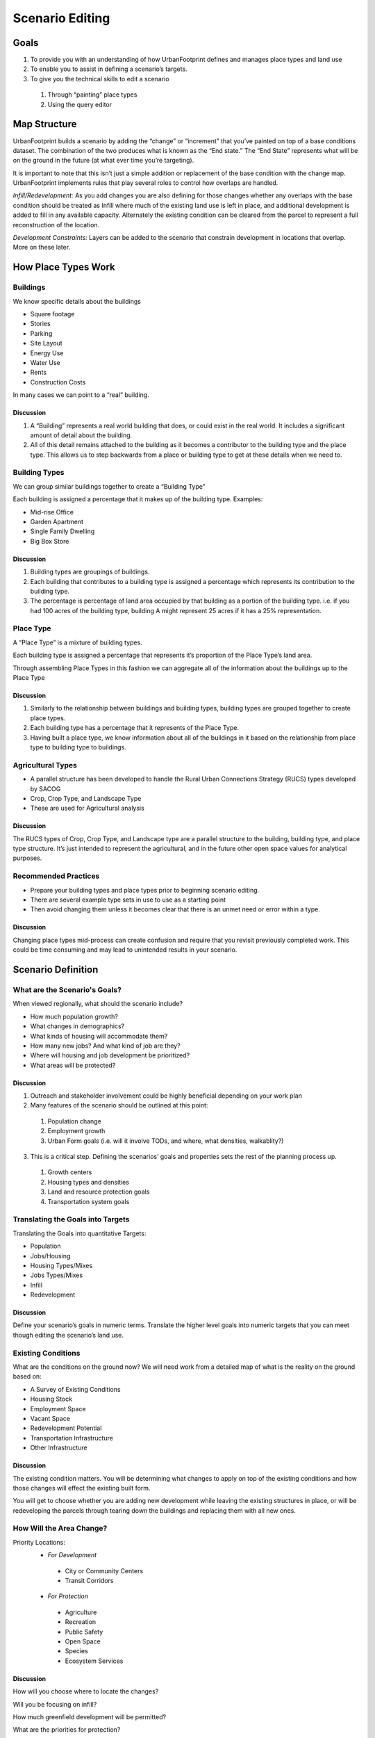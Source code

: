 ..  _editing:
Scenario Editing
================

Goals
-----

#. To provide you with an understanding of how UrbanFootprint defines and manages place types and land use
#. To enable you to assist in defining a scenario’s targets.
#. To give you the technical skills to edit a scenario

 #. Through “painting” place types
 #. Using the query editor

Map Structure
-------------

.. image:: graphics/MapStructure1.svg

UrbanFootprint builds a scenario by adding the “change” or “increment” that you’ve painted on top of a base conditions dataset. The combination of the two produces what is known as the “End state.” The “End State” represents what will be on the ground in the future (at what ever time you’re targeting). 

.. image:: graphics/MapStructure2.svg

It is important to note that this isn’t just a simple addition or replacement of the base condition with the change map. UrbanFootprint implements rules that play several roles to control how overlaps are handled.

*Infill/Redevelopment:* As you add changes you are also defining for those changes whether any overlaps with the base condition should be treated as Infill where much of the existing land use is left in place, and additional development is added to fill in any available capacity. Alternately the existing condition can be cleared from the parcel to represent a full reconstruction of the location. 

*Development Constraints:* Layers can be added to the scenario that constrain development in locations that overlap. More on these later.

How Place Types Work
--------------------

Buildings
_________

.. image:: graphics/Buildings.svg

We know specific details about the buildings

* Square footage
* Stories
* Parking
* Site Layout
* Energy Use
* Water Use
* Rents
* Construction Costs

In many cases we can point to a “real” building.

.. image:: graphics/Buildings.png

Discussion
++++++++++

#. A “Building” represents a real world building that does, or could exist in the real world. It includes a significant amount of detail about the building. 
#. All of this detail remains attached to the building as it becomes a contributor to the building type and the place type. This allows us to step backwards from a place or building type to get at these details when we need to.

Building Types
______________

.. image:: graphics/BuildingType.svg

We can group similar buildings together to create a “Building Type”

Each building is assigned a percentage that it makes up of the building type.
Examples:

* Mid-rise Office
* Garden Apartment
* Single Family Dwelling
* Big Box Store

.. image:: graphics/BuildingTypes.png

Discussion
++++++++++

#. Building types are groupings of buildings. 
#. Each building that contributes to a building type is assigned a percentage which represents its contribution to the building type.
#. The percentage is percentage of land area occupied by that building as a portion of the building type. i.e. if you had 100 acres of the building type, building A might represent 25 acres if it has a 25% representation.

Place Type
__________

.. image:: graphics/PlaceTypes.svg

A “Place Type” is a mixture of building types.

Each building type is assigned a percentage that represents it’s proportion of the Place Type’s land area.

Through assembling Place Types in this fashion we can aggregate all of the information about the buildings up to the Place Type

.. image:: graphics/PlaceTypes.png

Discussion
++++++++++

#. Similarly to the relationship between buildings and building types, building types are grouped together to create place types. 
#. Each building type has a percentage that it represents of the Place Type.
#. Having built a place type, we know information about all of the buildings in it based on the relationship from place type to building type to buildings.

Agricultural Types
__________________

.. image:: graphics/CropType.png

* A parallel structure has been developed to handle the Rural Urban Connections Strategy (RUCS) types developed by SACOG
* Crop, Crop Type, and Landscape Type
* These are used for Agricultural analysis

Discussion
++++++++++

The RUCS types of Crop, Crop Type, and Landscape type are a parallel structure to the building, building type, and place type structure. It’s just intended to represent the agricultural, and in the future other open space values for analytical purposes.

Recommended Practices
_____________________

* Prepare your building types and place types prior to beginning scenario editing. 
* There are several example type sets in use to use as a starting point
* Then avoid changing them unless it becomes clear that there is an unmet need or error within a type.

Discussion
++++++++++

Changing place types mid-process can create confusion and require that you revisit previously completed work. This could be time consuming and may lead to unintended results in your scenario.


Scenario Definition
-------------------

What are the Scenario's Goals?
______________________________

When viewed regionally, what should the scenario include?

* How much population growth?
* What changes in demographics?
* What kinds of housing will accommodate them?
* How many new jobs? And what kind of job are they?
* Where will housing and job development be prioritized?
* What areas will be protected?

Discussion
++++++++++

1. Outreach and stakeholder involvement could be highly beneficial depending on your work plan
2. Many features of the scenario should be outlined at this point:

 #. Population change
 #. Employment growth 
 #. Urban Form goals (i.e. will it involve TODs, and where, what densities, walkablity?)

3.  This is a critical step. Defining the scenarios’ goals and properties sets the rest of the planning process up.

 #. Growth centers
 #. Housing types and densities
 #. Land and resource protection goals
 #. Transportation system goals

Translating the Goals into Targets
__________________________________

Translating the Goals into quantitative Targets:

* Population
* Jobs/Housing
* Housing Types/Mixes
* Jobs Types/Mixes
* Infill
* Redevelopment

Discussion
++++++++++
Define your scenario’s goals in numeric terms.
Translate the higher level goals into numeric targets that you can meet though editing the scenario’s land use.

Existing Conditions
___________________

What are the conditions on the ground now? We will need work from a detailed map of what is the reality on the ground based on:

* A Survey of Existing Conditions
* Housing Stock
* Employment Space
* Vacant Space
* Redevelopment Potential
* Transportation Infrastructure
* Other Infrastructure

Discussion
++++++++++

The existing condition matters. You will be determining what changes to apply on top of the existing conditions and how those changes will effect the existing built form.

You will get to choose whether you are adding new development while leaving the existing structures in place, or will be redeveloping the parcels through tearing down the buildings and replacing them with all new ones.

How Will the Area Change?
_________________________

Priority Locations:
 * *For Development*

  * City or Community Centers
  * Transit Corridors

 * *For Protection*

  * Agriculture
  * Recreation
  * Public Safety
  * Open Space
  * Species
  * Ecosystem Services

Discussion
++++++++++
How will you choose where to locate the changes? 

Will you be focusing on infill? 

How much greenfield development will be permitted? 

What are the priorities for protection?

Connecting to UrbanFootprint
----------------------------

Image here (log on screen)

#. Open a web browser
#. Type in the URL or click on a provided link

 #. This may either be a domain name  

 * http://Urbanfootprint.ucdavis.edu/demosite (not an active link)

 2. Or an IP address 

 * http://127.0.0.1 (not active link)

3. Enter user name and password (for demo sites)

 * Username: test 
 * Password: test@uf

Tour of UrbanFootprint
----------------------

A basic tour of UrbanFootprint


Overview
________

.. image:: graphics/BaseCondition.png

Scenario Switching and Charting
+++++++++++++++++++++++++++++++

.. image:: graphics/ButtonLocation_Explore.svg

Scenario Management
+++++++++++++++++++

.. image:: graphics/ButtonLocation_ScenarioManager.svg

Layer Management
++++++++++++++++

.. image:: graphics/ButtonLocation_LayerManagement.svg

Zoom, Pan, and Select
+++++++++++++++++++++

You'll find the Zoom, Pan, and selection tools, as well as access to the table view and place type editor on a toolbar at the top edge of the map.

.. image:: graphics/ButtonLocation_ZoomPanSelect.svg

Click on this button to zoom to the full extent of the map.

.. image:: graphics/Button_ZoomExtent.svg

Click on this button to zoom to your currently selected features.

.. image:: graphics/Button_ZoomSelection.svg

Click on this button to clear the current selection.

.. image:: graphics/Button_ClearSelection.svg

Click on this button to access the navigation tools so you can zoom and pan without accidentally selecting features.

.. image:: graphics/Button_Navigation.svg

Click on this button to select a single feature by clicking on a single point on the map.

.. image:: graphics/Button_SelectPoint.svg

Click on this button to use a rectangular box to select features on the map. Click and hold the button to draw the rectangle and release the left mouse button to make the selection.

.. image:: graphics/Button_SelectBox.svg

Click on this button to select features using a polygon. Click the left mouse button on the screen to draw a polygon for use in the selection. Each click creates a corner of your polygon. Double click to finish your drawing and make the selection.

.. image:: graphics/Button_SelectPolygon.svg

This button opens a view of the attribute table for the active layer. If there are selected features it shows only the selected features. This replicates much of the functionality of the table view in the top panel.


.. image:: graphics/Button_TableView.svg

Click this button to open the place type editor.

.. image:: graphics/Button_PlaceTypeEditor.svg


Place Type Editor
+++++++++++++++++

.. image:: graphics/ButtonLocation_PlaceTypeEditor.svg

Scenario Builder
++++++++++++++++

.. image:: graphics/ButtonLocation_Editor.svg

Analysis Modules
++++++++++++++++

.. image:: graphics/ButtonLocation_Analysis.svg


Scenario Management
------------------

* Selecting a Geographic Area
* Selecting a scenario
* Create a scenario
* Delete a scenario
* Edit scenario details
* Review current scenario populations and employment

.. image:: graphics/ManageScenarios.png

* Create a New Scenario
 
 * Click on the New Scenario button

*Note:* When starting a new area, it is a good idea to create a copy of the Scenario A that is automatically created to use as the starting point for any other new scenarios. Basically, the first thing that you do is make a copy of Scenario A to a "New Scenario Template" and any time you want to make another scenario you do so by making a copy of the template.

* Copy a Scenario

 * Click on the green icon next to a scenario name.

* Delete a Scenario
 
 * Click on the red icon next to the scenario

* Edit Scenario Details

 * Double click and edit text
 * Click Save


Charts
------

Access the charts by clicking on the "explore" button to slide the top panel open.

.. image:: graphics/Charts.png

Charts:

* Provide immediate feedback on the Scenario
* By Increment and End State
* Population, Dwelling Unit, and Employment Totals
* Dwelling Units by Type
* Employment by Type


Layer Management
----------------

.. image:: graphics/ScenarioA_LayerOrder.png

* Import Layer
* Layer ordering
* No Symbology Editing
* Export Layers to File Geodatabase

Basic Layer Management
______________________

* Turning layers on and off

 * Click on the check box to the left of the layer name

* Active layer

 * Make a layer active by clicking on it
 * The active layer is highlighted in blue

A pen icon at the right end of a layer name indicates that the layer is editable.


Layer Ordering
______________

* Open by clicking on the sideways arrow (highlighted in picture)
* Broken into two categories:

 * Background
 * Foreground

* Drag the layers into the order you want (within the background/foreground groups)


Advanced Layer Management
_________________________

.. image:: graphics/ButtonLocation_AdvancedLayerManagement.svg

Then select the Manage Layers option to open the advanced layer management options including adding layers and defining their roles.

Alternatively, you can select "Export Active Layer - to gdb" if you would like to download the active layer for use in ESRI's GIS software.


.. image:: graphics/AddLayer.png

Access the Manage Layers Window by clicking on the down arrow in the layer manager

The same arrow will also give you the option to export the active layer to an ESRI file geodatabase for downloading.


Note:
You can also export layers to an ESRI File Geodatabase for use in ArcGIS. 

Managing Layers
_______________

* Every scenario has a primary layer that provides the spatial structure for the scenario.
* That will frequently be a parcel layer
* This primary or parcel layer is the minimum spatial unit that UrbanFootprint uses.
* Other values are aggregated up from that minimum unit.

Layer Scope, Behavior, and Tags
_______________________________

* Scope: Does this layer apply to just this scenario or to the entire geographic area
* Assigned Behavior: Named roles that the layer can play in UrbanFootprint. At present all roles except “Environmental Constraint” are placeholders for future functionality.
* Tags: Are not fully implemented but will allow for searching for data types within UrbanFootprint

Environmental Constraints
_________________________

* Reduce the developable space in parcels that they have a relationship with. 
* Each layer has a priority and a percentage
* The priority determines which layer takes precedence.
* The percentage determines how much the developable space is reduced.

Polygon Relationships
_____________________

Every layer other than a background layer has a relationship to the primary layer
These relationships can be geographic or attribute table (primary id)
Geographic: (primary to layer)
Polygon to Polygon (many to many)
Centroid to Polygon (one to many)
Polygon to Centroid (many to one)
Attribute Table: One to one

Polygon Relationships Example
+++++++++++++++++++++++++++++
**Basic polygons:** This is the starting point. We have the grid of blue polygons (possibly representing parcels). We'll call this one our primary layer for the example. We also have another polygon (the orange circle) that overlaps a portion of the area. This circle might represent an environmental constraint, but we'll call it the polygon 2 for simplicity.

As used here a "relationship" between a polygon in the primary layer and a polygon in another layer means that the other layer can be used to influence what can be done with the polygon in the primary layer. 

For example, an environmental constraint impacts the developablity of all of the polygons in the primary layer that it has a relationship with.

.. image:: graphics/PolyRelationships1.svg

**Polygon to Polygon:**

In a polygon to polygon relationship polygon 2 has a relationship with every polygon in the primary layer that it touches. Represented in the graphic by the salmon color.

.. image:: graphics/PolyToPolyRelationship.svg

**Centroid to Polygon:**

In a centroid to polygon relationship, the polygon in the primary layer that contains the centroid (polygon 2's geographic center) of polygon 2 has a relationship with polygon 2. The salmon colored polygon in the graphic demonstrates how the center of circle (polygon 2) falls in only the single polygon in the primary layer. 

.. image:: graphics/CentroidToPolyRelationship.svg

**Polygon to Centroid**

In a polygon to centroid relationship, all of the polygons from the primary layer who's centroids fall inside of polygon 2 have a relationship with polygon 2. Note that in the image below, it captures all but the four corner blue polygons.

.. image:: graphics/PolyToCentroidRelationship.svg

Import Layer
____________

.. image:: graphics/AddLayer.png

#. Click on “Add New Layer”
#. Choose a zipped shapefile
#. Set Spatial Reference (SRID): (The EPSG code specifies the projection used by the dataset.

 #. SRID Lookup: http://spatialreference.org/ 
 #. California Albers: 3310
 #. Web Mercator (WGS84): 3857

#. Set the Behavior
#. Set Intersection Type
#. Specify the Source ID Column
#. Save Changes

Query Based Selection
_____________________

Query based selection is a slightly more advanced operation that requires basic familiarity with SQL and a little understanding of the database.

The operation selects features in the Active Layer based on a query that you provide.

Query interface:

.. image:: graphics/QuerySelect1.png

First Example:

Assume that you've selected a set of polygons as in the image above. But, you want to refine your selection to include only the polygons that have 'land_use' = 'Blank Place Type'

Open the upper panel by clicking on the "Explore" button, and then select the second tab from the very top on the far left (the table icon) to view the table. At this point you should see something similar to the image above if you've selected some parcels from the Existing Land Use Parcels Layer. 

Then, in the where box enter "existing_land_use_parcels.land_use = 'Blank Place Type'" as shown in the picture below making sure that the "Limit Results to Selected Area" box is checked so that the selection will be made from within your existing selection. *Note:* the arrow right next to the where box will help you look up the names of the available fields and insert them into the box.

.. image:: graphics/QuerySelect2.png

Then, click the green "Query" button. You should get a result that looks like the image below.

.. image:: graphics/QuerySelect3.png

This selection process is the first step of many actions you may take. One of the most common will be selecting parcels in the "End State Canvas" of a scenario and then applying a place or building type to them.

Note that fields are named with the following structure "tablename"."fieldname". If your query only uses data from a single table, the "tablename" and the following "." can be ommitted safely. If you are using a join (discussed below), you will need to include the table name.

The following comparison/equality operators are supported:

 + Greater than: > 
 + Less than: <
 + Greater than or equal to: >=
 + Less than or equal to: <=
 + Equals: =
 + Not equal: !=

When querying strings, the following can be used for querying: (must be capitalized)

 + BEGINS_WITH : String begins with a certain letter or group of letters
 + ENDS_WITH : String ends with a certain letter or group of letters
 + CONTAINS: String contains a certain letter or group of letters

For example:
::
  land_use BEGINS_WITH 'Blank'

Queries can use multiple attributes: (must be capitalized)

 + AND: SQL ‘and’ syntax, attributes must meet both query requirements
 + OR: SQL ‘or’ syntax, attributes must meet either query requirements

For example the following query could be run on the Scenario End State.
::
  acres_parcel >= 5 AND acres_developable > 2

Produces a result that looks a lot like the following image. Note that the selection was made from within an existing selection (see the grey box which shows the area previously selected).

.. image:: graphics/QuerySelect6.png


Query Options
_____________

*Results Limited to Selected Area:* If you have already selected a set of polygons this option will be available to you. If it is selected, any selection will be made from the already selected polygons.

*Show Selection Shape on Map:* This will display the shape drawn by the user to perform the selection on top of the highlighed selected parcels.

*Clear:* This removes any existing selection.

*Query:* Execute the query you've created.


Aggregation
___________

Another alternative is performing an "Aggregate Query" on them to get totals.

To do this click on the button on the far left right below the table button on the top panel to switch to the Feature Summary or Aggregate view. 

Then, you can perform summaries of the selected featurs such as calculating the total population or acres, or average acres or count of feature. This supports the use of "Group By" so that, for example, you can get the total number of housing units by land use type.

Here's an example that continues from our previous point. Enter
::
  SUM(existing_land_use_parcels.acres)

in the "Aggregates" box and leave Group By empty. Like before, the downward pointing arrow will give you a list of available fields and insert them.

 .. image:: graphics/QueryAggregate1.png

That tells us that our selected parcels have a total area of 9.51 acres.

 .. image:: graphics/QueryAggregate2.png

The following aggregate functions are supported:
::
  SUM(field)
  COUNT(field)
  AVG(field)
  MAX(field)
  MIN(field)

It is possible to calculate aggregations on more than one field at the same time. Separate each of the aggregate statemens with a comma.
::
  SUM(field1), SUM(field2), AVG(field1), COUNT(field1)

The example below used the following aggregate query on the selected parcels.
::
  SUM(scenario_end_state.pop), SUM(scenario_end_state.hh), SUM(scenario_end_state.acres_parcel_res)

Which could also be written as:
::
  SUM(pop), SUM(hh), SUM(acres_parcel_res)

And produces an output that looks like:

.. image:: graphics/QueryAggregate3.png


Queries with Table Joins
________________________

It is also possible to use joins. For example if we're looking at a scenario and are viewing the table with nothing selected, we can use a join to bring in informaton from other linked tables (based on the relationships discussed above in layer management). 

In this case, I'm going to join in the "wetlands" layer and do my selection based on: "wetlands.wetland_code = '1'"

#. Make the Senario End State layer active
#. Open the top panel (Explore), and switch to the table view
#. Under join, select wetlands
#. In Where box paste in **wetlands.wetland_code = '1'**
#. Click Query

Note: When using a join, you will need to use the "table"."field" structure for identifying fields to ensure that there is no confusion because the same field name could occur in multiple tables.

Here's what it'll look like when you've set up the query and have just clicked the Query button.

 .. image:: graphics/QuerySelect4.png

And here it is just after completing the selection. Not that all of the polygons in the Endstate Layer that intersect the wetlands layer have been selected.

 .. image:: graphics/QuerySelect5.png


Scenario Editing
----------------

Selecting Polygons to Edit
__________________________

**Hand Selection (Painting)**
Manual editing by selecting parcels using one of the selection tools.

* Point (image)
* Line (image)
* Polygon (image)


Select the tool

* Box (drag and hold)
* Polygon (click to draw the shape, double click to finish)

Draw the area you want to include in your selection

Any parcel that touches the shape will be selected



**Query Based**

* Select parcels based on a query
* Useful for large area edits or applying changes to a large number of parcels that satisfy a conditon.

Work Flow:

#. Build your query

#. Apply the query

#. Apply the Place Type


Developable Space
_________________

 .. image:: graphics/Developable2.png

* How much space in each parcel is actually developable?
* Based on existing construction and environmental constraints.
* Displayed as quantiles. Green will accept the most development, red the least


Scenario Builder
________________

.. image:: graphics/ScenarioBuilder_PlaceTypeList.png
  :height: 400px
  :align: left

The scenario builder is where you specify the details about the place type that you're about to apply to a set of selected polygons. While you're not changing the fundamentals of the place type (to do that use the Place Type editing tools), you can specify the percentage of the available land that will have the place type applied to it, scale the density of the place type down, and let UrbanFootprint know whether to overwrite any existing place types (full redevelopment) or to use any available vacant space in the polygon for the place type. 

You can select the set of place types you're working with by clicking on the button highlighted in red in the image to the left.

* Development Pct.
* Density Pct.
* Gross/Net Pct. 
* Clear Base Condition
* Redevelopment Flag
* Apply
* Revert


Development Percent and Density Percent
+++++++++++++++++++++++++++++++++++++++

.. image:: graphics/DevPct_DensPct.svg

Development and density percentage controls

.. image:: graphics/ScenarioBuilder_DevP_DensP.svg

Development Pct.:

  The percentage of the parcel land area to receive the place type.
  50% means that 50% of the available land area will have the place type applied to it. In the graphic half of the parcel has development an the other half does not after applying the place type.

Density Pct.:

  The percentage of the place type densities to apply. 
  80% means that a place type with an average density of 10 du/acre will be applied having 8 du/acre. Note in the graphic the reduced intensity of the right parcel when compared to the left one.

Gross/Net Percentage
++++++++++++++++++++

.. image:: graphics/GrossNetPct.svg

Gross/Net Percentage Control

.. image:: graphics/ScenarioBuilder_GrossNet.svg

* Allows assignment of a portion of the space to “No Use”
* This is used to reserve space for other uses such as drainage, parks, or other infrastructure. 
* This is applied to the developable percentage.
* For Example: If Dev. Pct is 90% and Gross Net is 90% then 9% of the parcel would be set aside as “No Use.”

 * Assume that we've got a 100 acre parcel
 * Developable space = (100 acres)*90% = 90 acres
 * No Use space percentage = 100%-90% = 10%
 * No Use space = (90 acres) * 10% = 9 acres

Clear Base Condition and Redevelopment Flag
+++++++++++++++++++++++++++++++++++++++++++


.. image:: graphics/ScenarioBuilder_Redev.svg

Clear Base Condition

  If selected this removes any prior place type from the parcel.
  If this is not selected, new place types are applied only to the developable portion of the parcel’s area
  
Redevelopment Flag

  Manually flag a parcel as having been redeveloped.

Applying Land Use
+++++++++++++++++

.. image:: graphics/ScenarioBuilder_BeforeApply.png

Applying a land use involves combining the last few points that were presented.

#. Activate the End State layer
#. Select the Parcels
#. Select the Place Type using the Scenario Builder
#. Adjust Settings for the Place Type

 #. Dev, Density, Gross/net: Specify the intensity with which the Place Type will be applied. 
 #. Clear Base Condition: Do you want to clear the existing land (redevelopment) or not (infill).
 #. Redevelopment Flag: track where redevelopment was applied

5. Apply Place Type


*While setting the densities, keep an eye on the handy pop-up at the bottom of the screen that tells you how many dwelling units and employees your settings will create.*

.. image:: graphics/ScenarioBuilder_BottomRibbon.png

The final result:
 
.. image:: graphics/ScenarioBuilder_AfterApply.png



Analysis
--------

* Some of these tools may take a long time to run.
* They aren’t intended to be run after every change.
* Run at “break points” when you are looking for an update on what the effects of your edits have been on the scenario’s performance

Exercise
--------

**Create your own scenario**

What will your priorities be? How much population will you add? How many new jobs? What kinds of each? And where will you put them?


* Yolo County:

 * Copy Scenario A 
 * Add ~14,000 Population
 * Add ~5,500 Dwelling Units
 * Add ~2,000 Jobs



